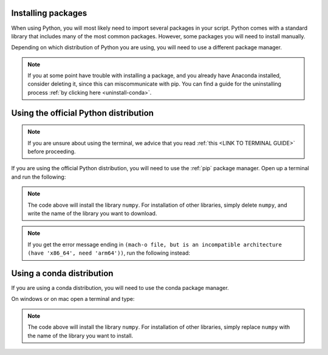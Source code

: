 .. _install-packages:

Installing packages
=========================================

When using Python, you will most likely need to import several packages in your script. 
Python comes with a standard library that includes many of the most common packages. 
However, some packages you will need to install manually. 

Depending on which distribution of Python you are using, you will need to use a different package manager.

.. note::
   
   If you at some point have trouble with installing a package, and you already have Anaconda installed, consider deleting it, since this can miscommunicate with pip.
   You can find a guide for the uninstalling process :ref:`by clicking here <uninstall-conda>`.


Using the official Python distribution
=========================================

.. note::

   If you are unsure about using the terminal, we advice that you read :ref:`this <LINK TO TERMINAL GUIDE>` before proceeding.

If you are using the official Python distribution, you will need to use the :ref:`pip` package manager. Open up a terminal and run the following: 



.. tab:: {{ win_powershell }}

   .. code-block:: powershell

      python -m pip install numpy

.. tab:: {{ mac_bash }}

   .. code-block:: bash

      python3 -m pip install numpy

.. tab:: {{ linux_bash }}

   .. code-block:: bash

      python3 -m pip install numpy


.. note::

   The code above will install the library ``numpy``. For installation of other libraries, simply delete ``numpy``, and write the name of the library you want to download.

.. note::

   If you get the error message ending in ``(mach-o file, but is an incompatible architecture (have 'x86_64', need 'arm64'))``, run the following instead:


   .. tab:: {{ win_powershell }}

      .. code-block:: powershell

         pip install --upgrade --force-reinstall numpy

   .. tab:: {{ mac_bash }}

      .. code-block:: bash

         pip3 install --upgrade --force-reinstall numpy

   .. tab:: {{ linux_bash }}

      .. code-block:: bash

         pip3 install --upgrade --force-reinstall numpy



Using a conda distribution
=========================================

If you are using a conda distribution, you will need to use the conda package manager.

On windows or on mac open a terminal and type:


.. tab:: {{ win_powershell }}

   .. code-block:: powershell

      conda install numpy

.. tab:: {{ mac_bash }}

   .. code-block:: bash

      conda install numpy

.. tab:: {{ linux_bash }}

   .. code-block:: bash

      conda install numpy



.. note::

   The code above will install the library ``numpy``. For installation of other libraries, simply replace ``numpy`` with the name of the library you want to install.



